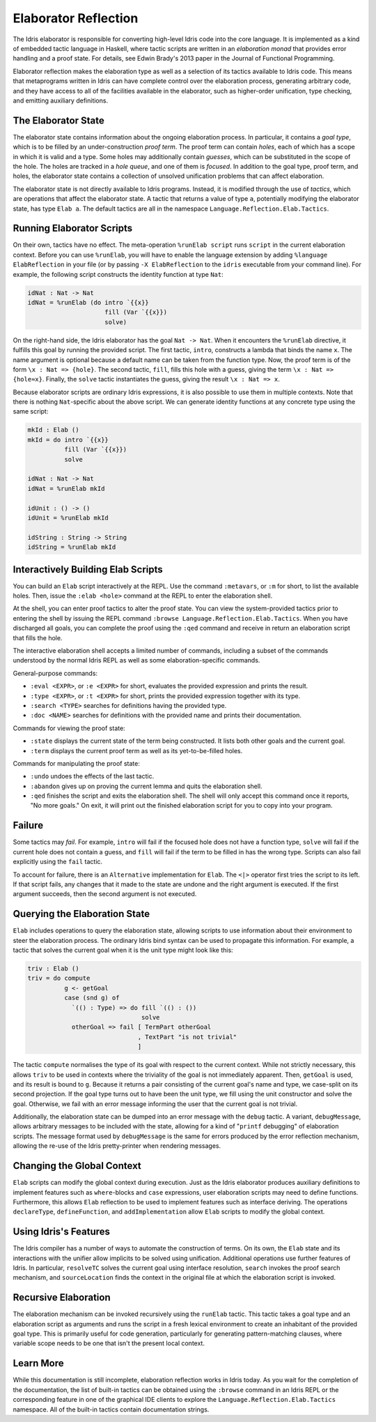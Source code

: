 .. _elaborator-reflection:

*********************
Elaborator Reflection
*********************

The Idris elaborator is responsible for converting high-level Idris code into the core language.
It is implemented as a kind of embedded tactic language in Haskell, where tactic scripts are written in an *elaboration monad* that provides error handling and a proof state.
For details, see Edwin Brady's 2013 paper in the Journal of Functional Programming.

Elaborator reflection makes the elaboration type as well as a selection of its tactics available to Idris code.
This means that metaprograms written in Idris can have complete control over the elaboration process, generating arbitrary code, and they have access to all of the facilities available in the elaborator, such as higher-order unification, type checking, and emitting auxiliary definitions.

The Elaborator State
====================

The elaborator state contains information about the ongoing elaboration process.
In particular, it contains a *goal type*, which is to be filled by an under-construction *proof term*.
The proof term can contain *holes*, each of which has a scope in which it is valid and a type.
Some holes may additionally contain *guesses*, which can be substituted in the scope of the hole.
The holes are tracked in a *hole queue*, and one of them is *focused*.
In addition to the goal type, proof term, and holes, the elaborator state contains a collection of unsolved unification problems that can affect elaboration.

The elaborator state is not directly available to Idris programs.
Instead, it is modified through the use of *tactics*, which are operations that affect the elaborator state.
A tactic that returns a value of type ``a``, potentially modifying the elaborator state, has type ``Elab a``.
The default tactics are all in the namespace ``Language.Reflection.Elab.Tactics``.


Running Elaborator Scripts
==========================

On their own, tactics have no effect.
The meta-operation ``%runElab script`` runs ``script`` in the current elaboration context.
Before you can use ``%runElab``, you will have to enable the language extension by adding
``%language ElabReflection`` in your file (or by passing ``-X ElabReflection`` to the
``idris`` executable from your command line).
For example, the following script constructs the identity function at type ``Nat``:

.. code-block:: idris

    idNat : Nat -> Nat
    idNat = %runElab (do intro `{{x}}
                         fill (Var `{{x}})
                         solve)


On the right-hand side, the Idris elaborator has the goal ``Nat -> Nat``.
When it encounters the ``%runElab`` directive, it fulfills this goal by running the provided script.
The first tactic, ``intro``, constructs a lambda that binds the name ``x``.
The name argument is optional because a default name can be taken from the function type.
Now, the proof term is of the form ``\x : Nat => {hole}``.
The second tactic, ``fill``, fills this hole with a guess, giving the term ``\x : Nat => {hole≈x}``.
Finally, the ``solve`` tactic instantiates the guess, giving the result ``\x : Nat => x``.

Because elaborator scripts are ordinary Idris expressions, it is also possible to use them in multiple contexts.
Note that there is nothing ``Nat``-specific about the above script.
We can generate identity functions at any concrete type using the same script:

.. code-block:: idris

    mkId : Elab ()
    mkId = do intro `{{x}}
              fill (Var `{{x}})
              solve

    idNat : Nat -> Nat
    idNat = %runElab mkId

    idUnit : () -> ()
    idUnit = %runElab mkId

    idString : String -> String
    idString = %runElab mkId


Interactively Building Elab Scripts
===================================

You can build an ``Elab`` script interactively at the REPL.
Use the command ``:metavars``, or ``:m`` for short, to list the available holes.
Then, issue the ``:elab <hole>`` command at the REPL
to enter the elaboration shell.

At the shell, you can enter proof tactics to alter the proof state.
You can view the system-provided tactics prior to entering the shell
by issuing the REPL command ``:browse Language.Reflection.Elab.Tactics``.
When you have discharged all goals, you can complete the proof
using the ``:qed`` command and receive in return an elaboration script
that fills the hole.

The interactive elaboration shell accepts a limited number of commands,
including a subset of the commands understood by the normal Idris REPL
as well as some elaboration-specific commands.

General-purpose commands:

- ``:eval <EXPR>``, or ``:e <EXPR>`` for short, evaluates the provided expression
  and prints the result.

- ``:type <EXPR>``, or ``:t <EXPR>`` for short, prints the provided expression
  together with its type.

- ``:search <TYPE>`` searches for definitions having the provided type.

- ``:doc <NAME>`` searches for definitions with the provided name and prints their
  documentation.


Commands for viewing the proof state:

- ``:state`` displays the current state of the term being constructed. It lists both
  other goals and the current goal.

- ``:term`` displays the current proof term as well as its yet-to-be-filled holes.


Commands for manipulating the proof state:

- ``:undo`` undoes the effects of the last tactic.

- ``:abandon`` gives up on proving the current lemma and quits the elaboration shell.

- ``:qed`` finishes the script and exits the elaboration shell. The shell will only accept
  this command once it reports, "No more goals." On exit, it will print out the finished
  elaboration script for you to copy into your program.


Failure
=======

Some tactics may *fail*.
For example, ``intro`` will fail if the focused hole does not have a function type, ``solve`` will fail if the current hole does not contain a guess, and ``fill`` will fail if the term to be filled in has the wrong type.
Scripts can also fail explicitly using the ``fail`` tactic.

To account for failure, there is an ``Alternative`` implementation for ``Elab``.
The ``<|>`` operator first tries the script to its left.
If that script fails, any changes that it made to the state are undone and the right argument is executed.
If the first argument succeeds, then the second argument is not executed.

Querying the Elaboration State
==============================

``Elab`` includes operations to query the elaboration state, allowing scripts to use information about their environment to steer the elaboration process.
The ordinary Idris bind syntax can be used to propagate this information.
For example, a tactic that solves the current goal when it is the unit type might look like this:

.. code-block:: idris

    triv : Elab ()
    triv = do compute
              g <- getGoal
              case (snd g) of
                `(() : Type) => do fill `(() : ())
                                   solve
                otherGoal => fail [ TermPart otherGoal
                                  , TextPart "is not trivial"
                                  ]


The tactic ``compute`` normalises the type of its goal with respect to the current context.
While not strictly necessary, this allows ``triv`` to be used in contexts where the triviality of the goal is not immediately apparent.
Then, ``getGoal`` is used, and its result is bound to ``g``.
Because it returns a pair consisting of the current goal's name and type, we case-split on its second projection.
If the goal type turns out to have been the unit type, we fill using the unit constructor and solve the goal.
Otherwise, we fail with an error message informing the user that the current goal is not trivial.

Additionally, the elaboration state can be dumped into an error message with the ``debug`` tactic.
A variant, ``debugMessage``, allows arbitrary messages to be included with the state, allowing for a kind of "``printf`` debugging" of elaboration scripts.
The message format used by ``debugMessage`` is the same for errors produced by the error reflection mechanism, allowing the re-use of the Idris pretty-printer when rendering messages.

Changing the Global Context
===========================

``Elab`` scripts can modify the global context during execution.
Just as the Idris elaborator produces auxiliary definitions to implement features such as ``where``-blocks and ``case`` expressions, user elaboration scripts may need to define functions.
Furthermore, this allows ``Elab`` reflection to be used to implement features such as interface deriving.
The operations ``declareType``, ``defineFunction``, and ``addImplementation`` allow ``Elab`` scripts to modify the global context.

Using Idris's Features
======================

The Idris compiler has a number of ways to automate the construction of terms.
On its own, the ``Elab`` state and its interactions with the unifier allow implicits to be solved using unification.
Additional operations use further features of Idris.
In particular, ``resolveTC`` solves the current goal using interface resolution, ``search`` invokes the proof search mechanism, and ``sourceLocation`` finds the context in the original file at which the elaboration script is invoked.


Recursive Elaboration
=====================

The elaboration mechanism can be invoked recursively using the ``runElab`` tactic.
This tactic takes a goal type and an elaboration script as arguments and runs the script in a fresh lexical environment to create an inhabitant of the provided goal type.
This is primarily useful for code generation, particularly for generating pattern-matching clauses, where variable scope needs to be one that isn't the present local context.

Learn More
==========
While this documentation is still incomplete, elaboration reflection works in Idris today.
As you wait for the completion of the documentation, the list of built-in tactics can be obtained using the ``:browse`` command in an Idris REPL or the corresponding feature in one of the graphical IDE clients to explore the ``Language.Reflection.Elab.Tactics`` namespace.
All of the built-in tactics contain documentation strings.
